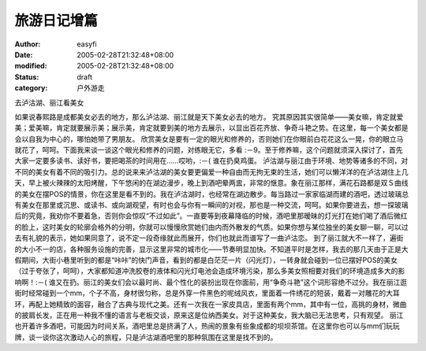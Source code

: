 
旅游日记增篇
############


:author: easyfi
:date: 2005-02-28T21:32:48+08:00
:modified: 2005-02-28T21:32:48+08:00
:status: draft
:category: 户外游走


去泸沽湖、丽江看美女

如果说春熙路是成都美女必去的地方，那么泸沽湖、丽江就是天下美女必去的地方。
究其原因其实很简单――美女嘛，肯定就爱美；爱美嘛，肯定就要展示美；展示美，肯定就要到美的地方去展示，以显出百花齐放、争奇斗艳之势。在这里，每一个美女都是会以自我为中心的，哪怕她带了男朋友。
欣赏美女是要有一定的眼光和修养的，否则她们在你眼前白花花这么一晃，你的眼立马就花了，呵呵。下面我来谈一谈这个眼光和修养的问题，对练眼无它，多看 :－9。至于修养嘛，这个问题就须深入探讨了，首先大家一定要多读书、读好书，要把喝茶的时间用在……哎哟，:－( 谁在扔臭鸡蛋。
泸沽湖与丽江由于环境、地势等诸多的不同，对不同的美女有着不同的吸引力。总的说来来泸沽湖的美女要更偏爱一种自由而无拘无束的生活，她们可以懒洋洋的在泸沽湖住上几天，早上被火辣辣的太阳烤醒，下午悠闲的在湖边漫步，晚上到酒吧晕两盅，非常的惬意。象在丽江那样，满花石路都是双Ｓ曲线的美女在摆POS的情景，你在这里是看不到的。我在泸沽湖时，也经常在湖边散步。每当路过一家家临湖而建的酒吧，透过玻璃总有美女在那里或沉思、或读书、或向湖观望，有时也会与你有一瞬间的对视，那也是一种交流，呵呵。如果你要进去，想一探玻璃后的究竟，我劝你不要着急，否则你会惊叹“不过如此”。一直要等到夜幕降临的时候，酒吧里那暧昧的灯光打在她们喝了酒后微红的脸上，这时美女的轮廓会格外的分明，你就可以慢慢欣赏她们由内而外散发的气质。如果你想与某位独坐的美女聊一聊，可以过去有礼貌的表示，她如果同意了，说不定一段奇缘就此而展开，你们也就此而谱写了一曲泸沽恋。
到了丽江就大不一样了，遍街的大小不一的店，各种服务设施的完善，显示这里非常的城市化――节奏明显加快。不知道平时是怎样，我去的那几天由于正是大假期间，大街小巷里听到的都是“咔咔”的快门声音，看到的都是白茫茫一片（闪光灯），一转身就会碰到一位已摆好POS的美女（过于夸张了，呵呵），大家都知道冲洗胶卷的液体和闪光灯电池会造成环境污染，那么多美女照相要对我们的环境造成多大的影响啊！:－( 谁又在扔。丽江的美女们会以最时尚、最个性化的装扮出现在你面前，用“争奇斗艳”这个词形容绝不过分。我在丽江逛街时经常碰到一个mm，个子不高，身材很匀称，总是外穿一件黑色的呢绒风衣，里面着一件绣花的短装，戴着一对雕花的大耳环，再配上她精致的面容，融合了古典与现代之美。还有一次我在一家皮具店，里面有两个mm，其中有一位，高挑的身材，微曲的披肩长发，正在用一种我不懂的语言与老板交谈，原来这是位纳西美女。对于这种美女，我大脑已无法思考，只有观望。
丽江也开着许多酒吧，可能因为时间关系，酒吧里总是挤满了人，热闹的景象有些象成都的坝坝茶馆。在这里你也可以与mm们玩玩牌，谈一谈你这次激动人心的旅程，只是泸沽湖酒吧里的那种氛围在这里是找不到的。
